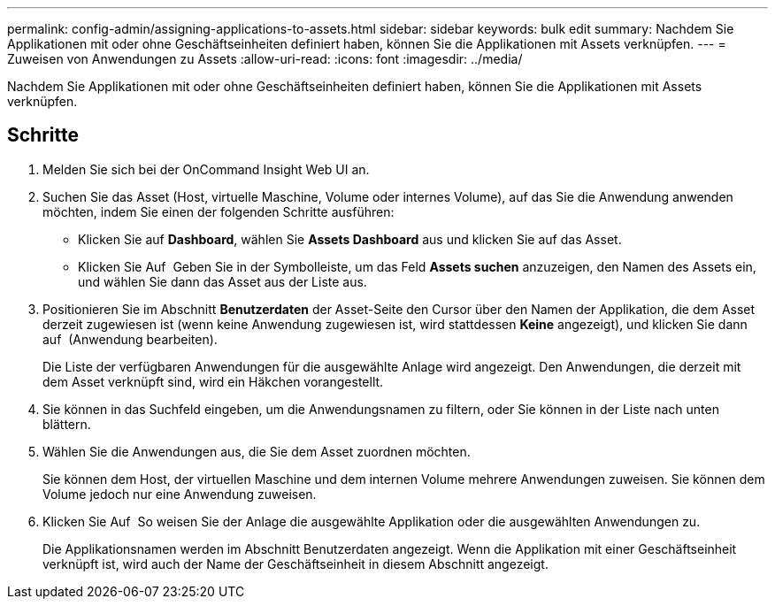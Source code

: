---
permalink: config-admin/assigning-applications-to-assets.html 
sidebar: sidebar 
keywords: bulk edit 
summary: Nachdem Sie Applikationen mit oder ohne Geschäftseinheiten definiert haben, können Sie die Applikationen mit Assets verknüpfen. 
---
= Zuweisen von Anwendungen zu Assets
:allow-uri-read: 
:icons: font
:imagesdir: ../media/


[role="lead"]
Nachdem Sie Applikationen mit oder ohne Geschäftseinheiten definiert haben, können Sie die Applikationen mit Assets verknüpfen.



== Schritte

. Melden Sie sich bei der OnCommand Insight Web UI an.
. Suchen Sie das Asset (Host, virtuelle Maschine, Volume oder internes Volume), auf das Sie die Anwendung anwenden möchten, indem Sie einen der folgenden Schritte ausführen:
+
** Klicken Sie auf *Dashboard*, wählen Sie *Assets Dashboard* aus und klicken Sie auf das Asset.
** Klicken Sie Auf image:../media/icon-sanscreen-magnifying-glass-gif.gif[""] Geben Sie in der Symbolleiste, um das Feld *Assets suchen* anzuzeigen, den Namen des Assets ein, und wählen Sie dann das Asset aus der Liste aus.


. Positionieren Sie im Abschnitt *Benutzerdaten* der Asset-Seite den Cursor über den Namen der Applikation, die dem Asset derzeit zugewiesen ist (wenn keine Anwendung zugewiesen ist, wird stattdessen *Keine* angezeigt), und klicken Sie dann auf image:../media/pencil-icon-landing-page-be.gif[""] (Anwendung bearbeiten).
+
Die Liste der verfügbaren Anwendungen für die ausgewählte Anlage wird angezeigt. Den Anwendungen, die derzeit mit dem Asset verknüpft sind, wird ein Häkchen vorangestellt.

. Sie können in das Suchfeld eingeben, um die Anwendungsnamen zu filtern, oder Sie können in der Liste nach unten blättern.
. Wählen Sie die Anwendungen aus, die Sie dem Asset zuordnen möchten.
+
Sie können dem Host, der virtuellen Maschine und dem internen Volume mehrere Anwendungen zuweisen. Sie können dem Volume jedoch nur eine Anwendung zuweisen.

. Klicken Sie Auf image:../media/check-box-ok.gif[""] So weisen Sie der Anlage die ausgewählte Applikation oder die ausgewählten Anwendungen zu.
+
Die Applikationsnamen werden im Abschnitt Benutzerdaten angezeigt. Wenn die Applikation mit einer Geschäftseinheit verknüpft ist, wird auch der Name der Geschäftseinheit in diesem Abschnitt angezeigt.


